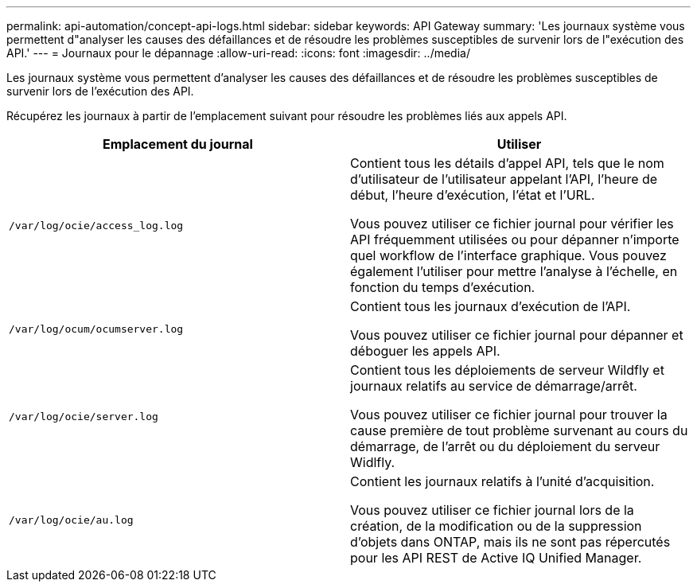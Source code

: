 ---
permalink: api-automation/concept-api-logs.html 
sidebar: sidebar 
keywords: API Gateway 
summary: 'Les journaux système vous permettent d"analyser les causes des défaillances et de résoudre les problèmes susceptibles de survenir lors de l"exécution des API.' 
---
= Journaux pour le dépannage
:allow-uri-read: 
:icons: font
:imagesdir: ../media/


[role="lead"]
Les journaux système vous permettent d'analyser les causes des défaillances et de résoudre les problèmes susceptibles de survenir lors de l'exécution des API.

Récupérez les journaux à partir de l'emplacement suivant pour résoudre les problèmes liés aux appels API.

[cols="1a,1a"]
|===
| Emplacement du journal | Utiliser 


 a| 
`/var/log/ocie/access_log.log`
 a| 
Contient tous les détails d'appel API, tels que le nom d'utilisateur de l'utilisateur appelant l'API, l'heure de début, l'heure d'exécution, l'état et l'URL.

Vous pouvez utiliser ce fichier journal pour vérifier les API fréquemment utilisées ou pour dépanner n'importe quel workflow de l'interface graphique. Vous pouvez également l'utiliser pour mettre l'analyse à l'échelle, en fonction du temps d'exécution.



 a| 
`/var/log/ocum/ocumserver.log`
 a| 
Contient tous les journaux d'exécution de l'API.

Vous pouvez utiliser ce fichier journal pour dépanner et déboguer les appels API.



 a| 
`/var/log/ocie/server.log`
 a| 
Contient tous les déploiements de serveur Wildfly et journaux relatifs au service de démarrage/arrêt.

Vous pouvez utiliser ce fichier journal pour trouver la cause première de tout problème survenant au cours du démarrage, de l'arrêt ou du déploiement du serveur Widlfly.



 a| 
`/var/log/ocie/au.log`
 a| 
Contient les journaux relatifs à l'unité d'acquisition.

Vous pouvez utiliser ce fichier journal lors de la création, de la modification ou de la suppression d'objets dans ONTAP, mais ils ne sont pas répercutés pour les API REST de Active IQ Unified Manager.

|===